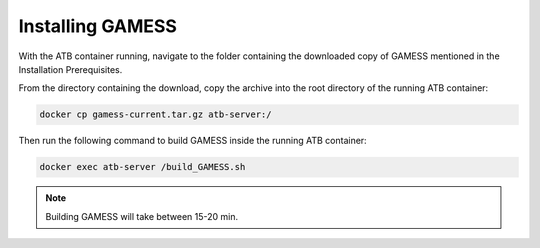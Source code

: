 Installing GAMESS
=================

With the ATB container running, navigate to the folder containing the downloaded copy of GAMESS mentioned in the Installation Prerequisites.  

From the directory containing the download, copy the archive into the root directory of the running ATB container:

.. code-block:: bash

    docker cp gamess-current.tar.gz atb-server:/

Then run the following command to build GAMESS inside the running ATB container:
    
.. code-block:: bash

    docker exec atb-server /build_GAMESS.sh 

.. note::
    Building GAMESS will take between 15-20 min.